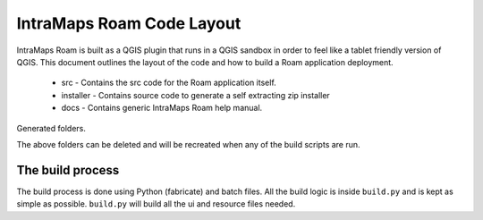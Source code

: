 ================================
IntraMaps Roam Code Layout
================================

IntraMaps Roam is built as a QGIS plugin that runs in a QGIS sandbox in order to feel like a tablet friendly version of
QGIS.  This document outlines the layout of the code and how to build a Roam application deployment.

    - src - Contains the src code for the Roam application itself.
    - installer - Contains source code to generate a self extracting zip installer
    - docs - Contains generic IntraMaps Roam help manual.

Generated folders.

The above folders can be deleted and will be recreated when any of the build scripts are run.


The build process
-------------------------------------
The build process is done using Python (fabricate) and batch files.  All the build logic is inside ``build.py``
and is kept as simple as possible. ``build.py`` will build all the ui and resource files needed.













